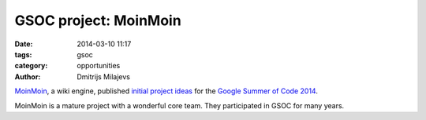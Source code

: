 GSOC project: MoinMoin
======================

:date: 2014-03-10 11:17
:tags: gsoc
:category: opportunities
:author: Dmitrijs Milajevs


MoinMoin_, a wiki engine, published `initial project ideas`__ for the `Google
Summer of Code 2014`_.

.. __: https://moinmo.in/GoogleSoc2014/InitialProjectIdeas
.. _MoinMoin: http://moinmo.in/
.. _`Google Summer of Code 2014`: http://www.google-melange.com/gsoc/homepage/google/gsoc2014

MoinMoin is a mature project with a wonderful core team. They participated in
GSOC for many years.
